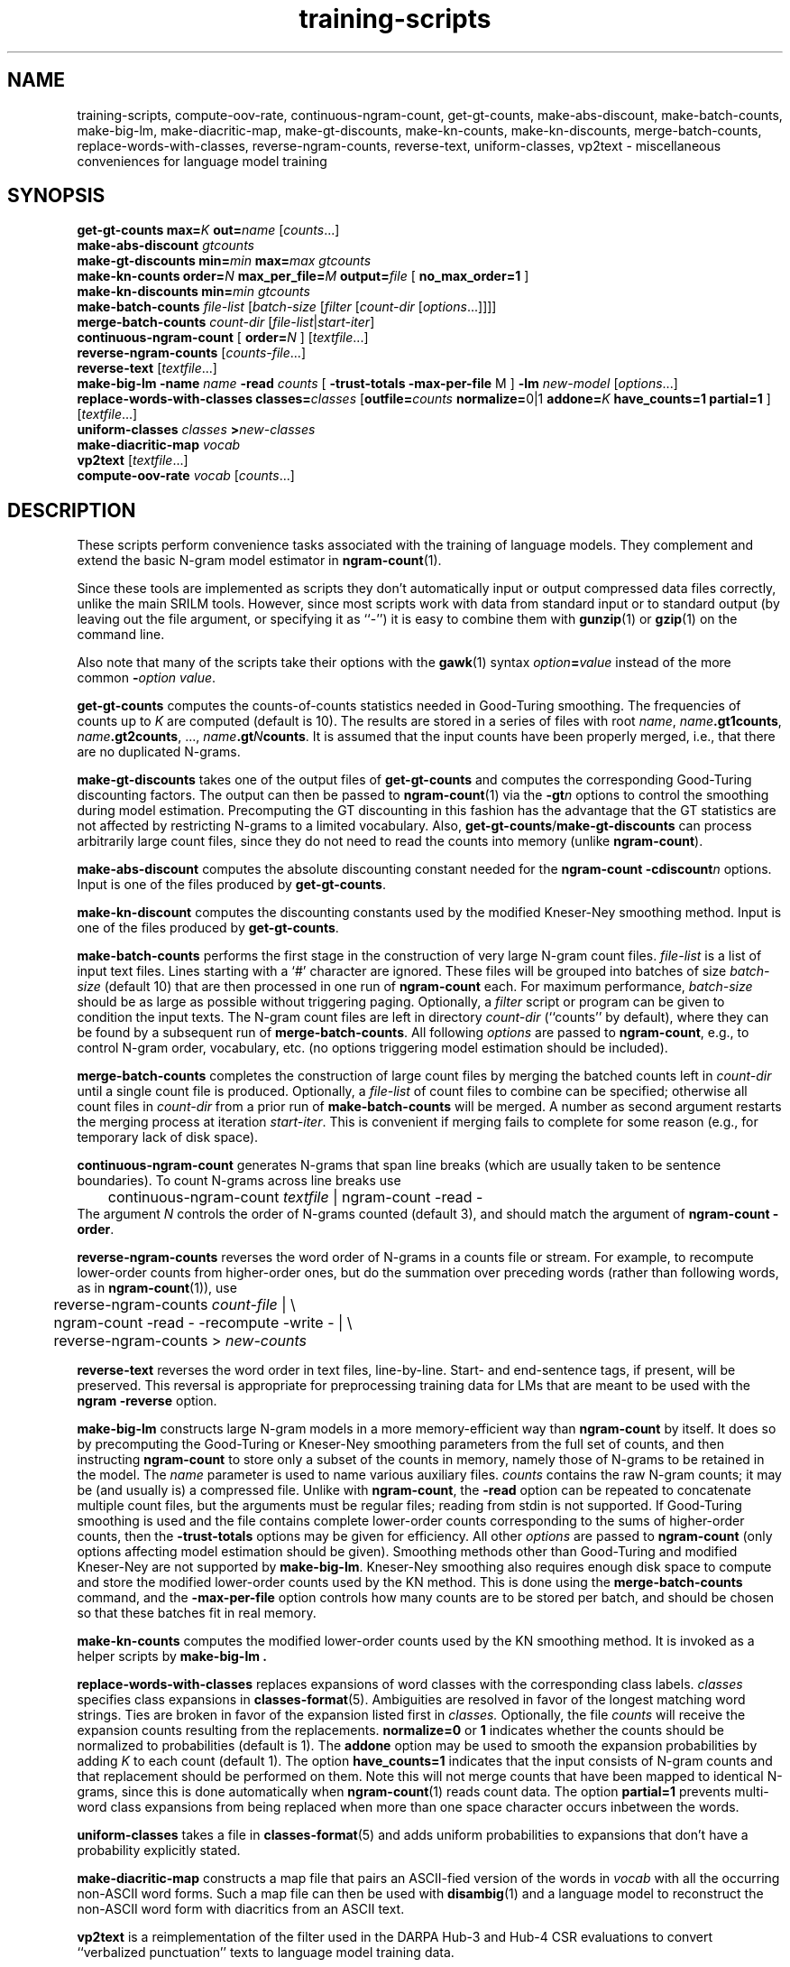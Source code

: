 .\" $Id: training-scripts.1,v 1.12 2003/08/16 20:36:14 stolcke Exp $
.TH training-scripts 1 "$Date: 2003/08/16 20:36:14 $" "SRILM Tools"
.SH NAME
training-scripts, compute-oov-rate, continuous-ngram-count, get-gt-counts, make-abs-discount, make-batch-counts, make-big-lm, make-diacritic-map,  make-gt-discounts, make-kn-counts, make-kn-discounts, merge-batch-counts, replace-words-with-classes, reverse-ngram-counts, reverse-text, uniform-classes, vp2text \- miscellaneous conveniences for language model training
.SH SYNOPSIS
.B get-gt-counts
.BI max= K
.BI out= name
.RI [ counts ...]
.br
.B make-abs-discount
.I gtcounts
.br
.B make-gt-discounts
.BI min= min
.BI max= max
.I gtcounts
.br
.B make-kn-counts
.BI order= N
.BI max_per_file= M
.BI output= file
[
.B no_max_order=1
]
.br
.B make-kn-discounts
.BI min= min
.I gtcounts
.br
.B make-batch-counts
.I file-list
.RI [ batch-size
.RI [ filter
.RI [ count-dir
.RI [ options ...]]]]
.br
.B merge-batch-counts
.I count-dir
.RI [ file-list |\c
.IR start-iter ]
.br
.B continuous-ngram-count
[
.BI order= N
]
.RI [ textfile ...]
.br
.B reverse-ngram-counts
.RI [ counts-file ...]
.br
.B reverse-text
.RI [ textfile ...]
.br
.B make-big-lm
.B \-name
.I name
.B \-read
.I counts
[
.B \-trust-totals
.BR \-max-per-file " M"
]
.B \-lm
.I new-model
.RI [ options ...]
.br
.B replace-words-with-classes
.BI classes= classes
[\c
.BI outfile= counts
.BR normalize= 0|1
.BI addone= K
.B have_counts=1
.B partial=1
]
.RI [ textfile ...]
.br
.B uniform-classes
.I classes 
.BI > new-classes
.br
.B make-diacritic-map
.I vocab
.br
.B vp2text
.RI [ textfile ...]
.br
.B compute-oov-rate
.I vocab
.RI [ counts ...]
.SH DESCRIPTION
These scripts perform convenience tasks associated with the training of
language models.
They complement and extend the basic N-gram model estimator in
.BR ngram-count (1).
.PP
Since these tools are implemented as scripts they don't automatically
input or output compressed data files correctly, unlike the main
SRILM tools.
However, since most scripts work with data from standard input or
to standard output (by leaving out the file argument, or specifying it 
as ``-'') it is easy to combine them with 
.BR gunzip (1)
or
.BR gzip (1)
on the command line.
.PP
Also note that many of the scripts take their options with the 
.BR gawk (1)
syntax
.IB option = value
instead of the more common
.BI - option
.IR value .
.PP
.B get-gt-counts
computes the counts-of-counts statistics needed in Good-Turing smoothing.
The frequencies of counts up to
.I K 
are computed (default is 10).
The results are stored in a series of files with root
.IR name ,
.BR \fIname\fP.gt1counts ,
.BR \fIname\fP.gt2counts ,
\&..., 
.BR \fIname\fP.gt\fIN\fPcounts .
It is assumed that the input counts have been properly merged, i.e.,
that there are no duplicated N-grams.
.PP
.B make-gt-discounts
takes one of the output files of
.B get-gt-counts
and computes the corresponding Good-Turing discounting factors.
The output can then be passed to
.BR ngram-count (1)
via the 
.BI \-gt n
options to control the smoothing during model estimation.
Precomputing the GT discounting in this fashion has the advantage that the
GT statistics are not affected by restricting N-grams to a limited vocabulary.
Also, 
.BR get-gt-counts / make-gt-discounts
can process arbitrarily large count files, since they do not need to
read the counts into memory (unlike
.BR ngram-count ).
.PP
.B make-abs-discount
computes the absolute discounting constant needed for the
.B ngram-count
.BI \-cdiscount n
options.
Input is one of the files produced by 
.BR get-gt-counts . 
.PP
.B make-kn-discount
computes the discounting constants used by the modified Kneser-Ney
smoothing method.
Input is one of the files produced by 
.BR get-gt-counts . 
.PP
.B make-batch-counts
performs the first stage in the construction of very large N-gram count 
files.
.I file-list
is a list of input text files.
Lines starting with a `#' character are ignored.
These files will be grouped into batches of size
.I batch-size 
(default 10)
that are then processed in one run of
.B ngram-count 
each.
For maximum performance,
.I batch-size 
should be as large as possible without triggering paging.
Optionally, a
.I filter
script or program can be given to condition the input texts.
The N-gram count files are left in directory
.I count-dir
(``counts'' by default), where they can be found by a subsequent
run of
.BR merge-batch-counts .
All following
.I options
are passed to 
.BR ngram-count ,
e.g., to control N-gram order, vocabulary, etc.
(no options triggering model estimation should be included).
.PP
.B merge-batch-counts
completes the construction of large count files by merging the 
batched counts left in 
.I count-dir
until a single count file is produced.
Optionally, a
.I file-list 
of count files to combine can be specified; otherwise all count files
in
.I count-dir
from a prior run of
.B make-batch-counts
will be merged.
A number as second argument restarts the merging process at iteration
.IR start-iter .
This is convenient if merging fails to complete for some reason
(e.g., for temporary lack of disk space).
.PP
.B continuous-ngram-count
generates N-grams that span line breaks (which are usually taken to
be sentence boundaries).
To count N-grams across line breaks use
.br
	continuous-ngram-count \fItextfile\fP | ngram-count -read -
.br
The argument
.I N
controls the order of N-grams counted (default 3), and
should match  the argument of 
.B ngram-count
.BR \-order .
.PP
.B reverse-ngram-counts
reverses the word order of N-grams in a counts file or stream.
For example, to recompute lower-order counts from higher-order ones,
but do the summation over preceding words (rather than following words,
as in 
.BR ngram-count (1)),
use
.br
	reverse-ngram-counts \fIcount-file\fP | \\
.br
	ngram-count -read - -recompute -write - | \\
.br
	reverse-ngram-counts > \fInew-counts\fP
.PP
.B reverse-text
reverses the word order in text files, line-by-line.
Start- and end-sentence tags, if present, will be preserved.
This reversal is appropriate for preprocessing training data
for LMs that are meant to be used with the 
.B ngram
.BR \-reverse
option.
.PP
.B make-big-lm
constructs large N-gram models in a more memory-efficient way than
.B ngram-count
by itself.
It does so by precomputing the Good-Turing or Kneser-Ney smoothing parameters
from the full set of counts, and then instructing
.B ngram-count 
to store only a subset of the counts in memory,
namely those of N-grams to be retained in the model.
The
.I name
parameter is used to name various auxiliary files.
.I counts 
contains the raw N-gram counts; it may be (and usually is) a compressed file.
Unlike with
.BR ngram-count ,
the
.B \-read
option can be repeated to concatenate multiple count files, but the arguments
must be regular files; reading from stdin is not supported.
If Good-Turing smoothing is used and the file contains complete lower-order
counts corresponding to the
sums of higher-order counts, then the
.B \-trust-totals 
options may be given for efficiency.
All other
.I options
are passed to 
.B ngram-count 
(only options affecting model estimation should be given).
Smoothing methods other than Good-Turing and modified Kneser-Ney are not
supported by
.BR make-big-lm .
Kneser-Ney smoothing also requires enough disk space to compute and store the
modified lower-order counts used by the KN method.
This is done using the 
.B merge-batch-counts
command, and the
.B \-max-per-file
option controls how many counts are to be stored per batch, and 
should be chosen so that these batches fit in real memory.
.PP
.B make-kn-counts
computes the modified lower-order counts used by the KN smoothing method.
It is invoked as a helper scripts by 
.B make-big-lm .
.PP
.B replace-words-with-classes
replaces expansions of word classes with the corresponding class labels.
.I classes
specifies class expansions in 
.BR classes-format (5).
Ambiguities are resolved in favor of the longest matching word strings.
Ties are broken in favor of the expansion listed first in 
.IR classes.
Optionally, the file
.I counts
will receive the expansion counts resulting from the replacements.
.B normalize=0
or
.B 1
indicates whether the counts should be normalized to probabilities
(default is 1).
The
.B addone 
option may be used to smooth the expansion probabilities by adding 
.I K 
to each count (default 1).
The option 
.B have_counts=1
indicates that the input consists of N-gram counts and that replacement
should be performed on them.
Note this will not merge counts that have been mapped to identical N-grams,
since this is done automatically when 
.BR ngram-count (1)
reads count data.
The option
.B partial=1
prevents multi-word class expansions from being replaced when more than
one space character occurs inbetween the words.
.PP
.B uniform-classes
takes a file in
.BR classes-format (5)
and adds uniform probabilities to expansions that don't have a probability
explicitly stated.
.PP
.B make-diacritic-map
constructs a map file that pairs an ASCII-fied version of the words in
.I vocab
with all the occurring non-ASCII word forms.
Such a map file can then be used with
.BR disambig (1)
and a language model
to reconstruct the non-ASCII word form with diacritics from an ASCII
text.
.PP
.B vp2text
is a reimplementation of the filter used in the DARPA Hub-3 and Hub-4 
CSR evaluations to convert ``verbalized punctuation'' texts to
language model training data.
.PP
.B compute-oov-rate
determines the out-of-vocabulary rate of a corpus from its unigram
.I counts
and a target vocabulary list in
.IR vocab .
.SH "SEE ALSO"
ngram-count(1), ngram(1), classes-format(5), disambig(1), select-vocab(1).
.SH BUGS
Some of the tools could be generalized and/or made more robust to
misuse.
.SH AUTHOR
Andreas Stolcke <stolcke@speech.sri.com>.
.br
Copyright 1995-2002 SRI International
